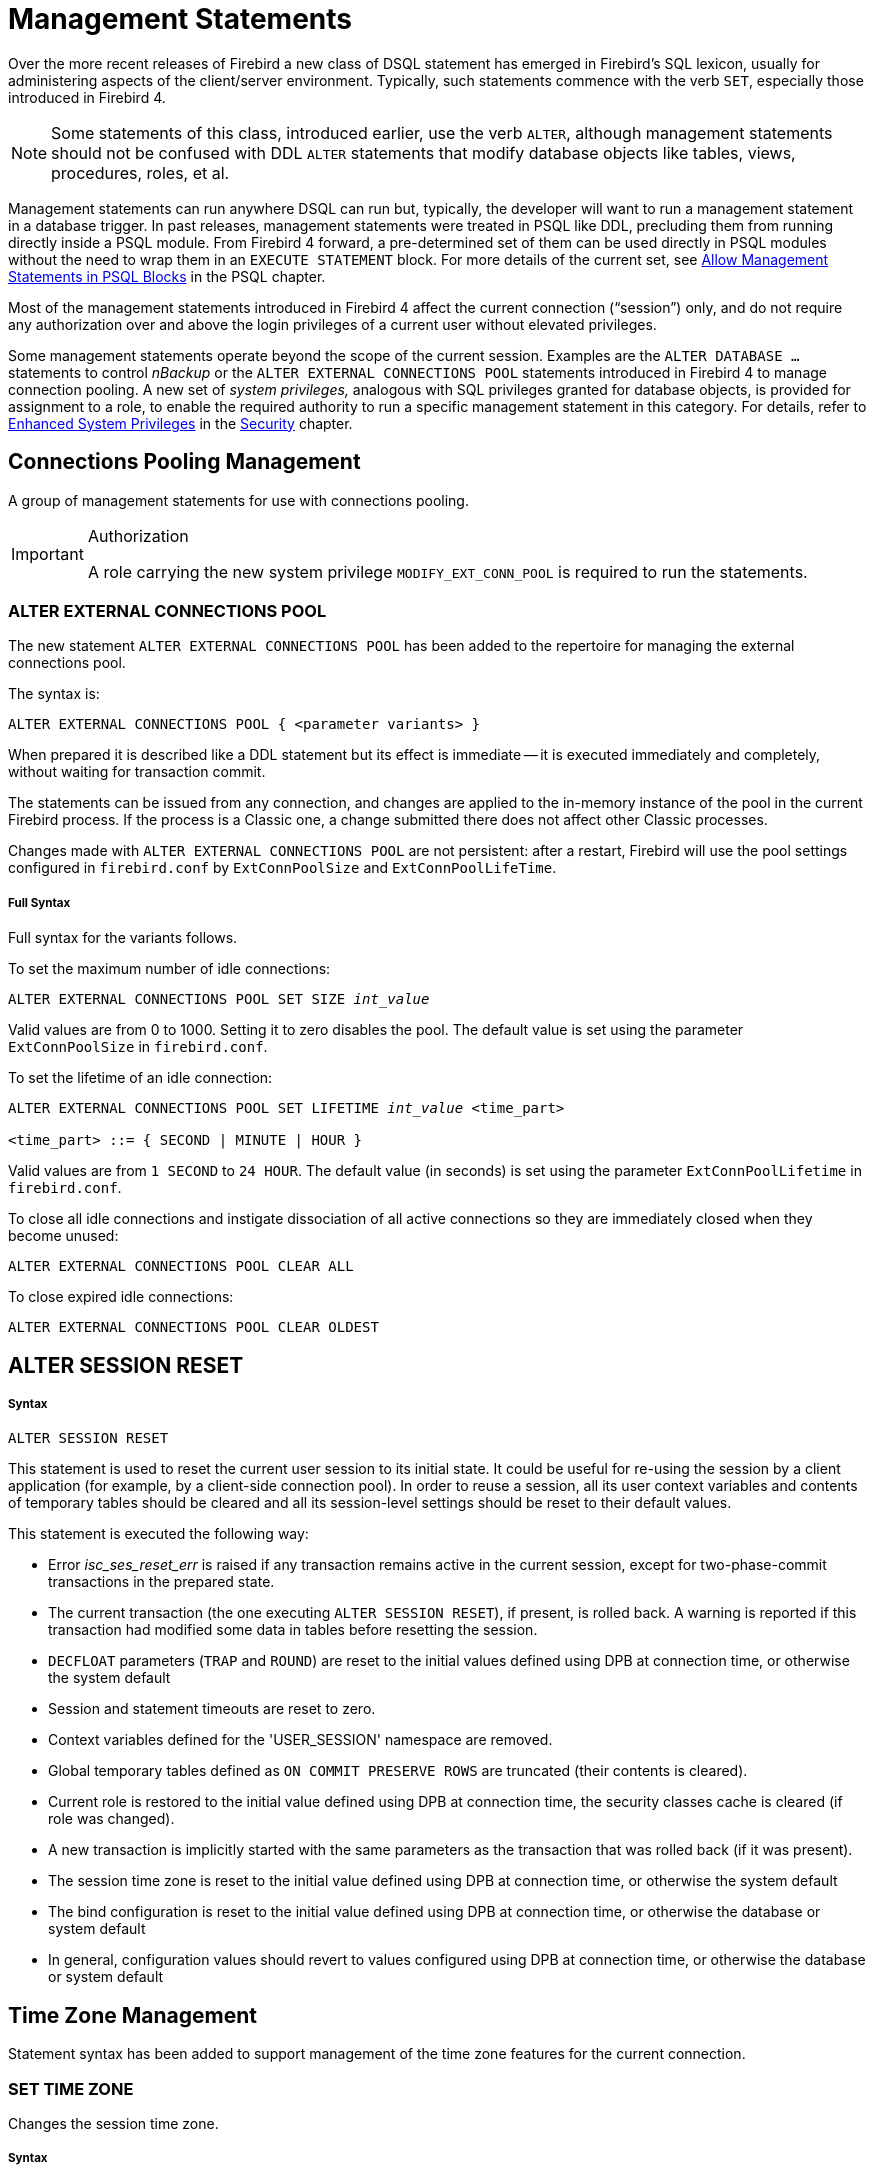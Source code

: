 [[rnfb40-msql]]
= Management Statements

Over the more recent releases of Firebird a new class of DSQL statement has emerged in Firebird's SQL lexicon, usually for administering aspects of the client/server environment.
Typically, such statements commence with the verb `SET`, especially those introduced in Firebird 4.

[NOTE]
====
Some statements of this class, introduced earlier, use the verb `ALTER`, although management statements should not be confused with DDL `ALTER` statements that modify database objects like tables, views, procedures, roles, et al.
====

Management statements can run anywhere DSQL can run but, typically, the developer will want to run a management statement in a database trigger.
In past releases, management statements were treated in PSQL like DDL, precluding them from running directly inside a PSQL module.
From Firebird 4 forward, a pre-determined set of them can be used directly in PSQL modules without the need to wrap them in an `EXECUTE STATEMENT` block.
For more details of the current set, see <<rnfb40-psql-mngment-stmts,Allow Management Statements in PSQL Blocks>> in the PSQL chapter.

Most of the management statements introduced in Firebird 4 affect the current connection ("`session`") only, and do not require any authorization over and above the login privileges of a current user without elevated privileges.

Some management statements operate beyond the scope of the current session.
Examples are the `ALTER DATABASE ...` statements to control _nBackup_ or the `ALTER EXTERNAL CONNECTIONS POOL` statements introduced in Firebird 4 to manage connection pooling.
A new set of [term]_system privileges,_ analogous with SQL privileges granted for database objects, is provided for assignment to a role, to enable the required authority to run a specific management statement in this category.
For details, refer to <<rnfb4-enhancedprivs,Enhanced System Privileges>> in the <<rnfb40-security,Security>> chapter.

[[rnfb40-msql-connpooling]]
== Connections Pooling Management

A group of management statements for use with connections pooling. 

.Authorization
[IMPORTANT]
====
A role carrying the new system privilege `MODIFY_EXT_CONN_POOL` is required to run the statements.
====

[[rnfb40-msql-connpooling-alter-ext]]
=== ALTER EXTERNAL CONNECTIONS POOL

The new statement `ALTER EXTERNAL CONNECTIONS POOL` has been added to the repertoire for managing the external connections pool.

The syntax is: 

[listing]
----
ALTER EXTERNAL CONNECTIONS POOL { <parameter variants> }
----

When prepared it is described like a DDL statement but its effect is immediate -- it is executed immediately and completely, without waiting for transaction commit.

The statements can be issued from any connection, and changes are applied to the in-memory instance of the pool in the current Firebird process.
If the process is a Classic one, a change submitted there does not affect other Classic processes.

Changes made with `ALTER EXTERNAL CONNECTIONS POOL` are not persistent: after a restart, Firebird will use the pool settings configured in `firebird.conf` by `ExtConnPoolSize` and ``ExtConnPoolLifeTime``. 

[float]
===== Full Syntax

Full syntax for the variants follows.

To set the maximum number of idle connections:

[listing,subs=+quotes]
----
ALTER EXTERNAL CONNECTIONS POOL SET SIZE _int_value_
----

Valid values are from 0 to 1000.
Setting it to zero disables the pool.
The default value is set using the parameter `ExtConnPoolSize` in `firebird.conf`. 

To set the lifetime of an idle connection:

[listing,subs=+quotes]
----
ALTER EXTERNAL CONNECTIONS POOL SET LIFETIME _int_value_ <time_part>

<time_part> ::= { SECOND | MINUTE | HOUR }
----

Valid values are from `1 SECOND` to `24 HOUR`.
The default value (in seconds) is set using the parameter `ExtConnPoolLifetime` in `firebird.conf`. 

To close all idle connections and instigate dissociation of all active connections so they are immediately closed when they become unused:

[listing]
----
ALTER EXTERNAL CONNECTIONS POOL CLEAR ALL
----

To close expired idle connections:

[listing]
----
ALTER EXTERNAL CONNECTIONS POOL CLEAR OLDEST
----

[[rnfb40-msql-alter-session-reset]]
== ALTER SESSION RESET

[float]
===== Syntax

[listing]
----
ALTER SESSION RESET
----

This statement is used to reset the current user session to its initial state.
It could be useful for re-using the session by a client application (for example, by a client-side connection pool).
In order to reuse a session, all its user context variables and contents of temporary tables should be cleared and all its session-level settings should be reset to their default values.

This statement is executed the following way: 

* Error _isc_ses_reset_err_ is raised if any transaction remains active in the current session, except for two-phase-commit transactions in the prepared state.
* The current transaction (the one executing `ALTER SESSION RESET`), if present, is rolled back.
A warning is reported if this transaction had modified some data in tables before resetting the session.
* `DECFLOAT` parameters (`TRAP` and `ROUND`) are reset to the initial values defined using DPB at connection time, or otherwise the system default
* Session and statement timeouts are reset to zero.
* Context variables defined for the 'USER_SESSION' namespace are removed.
* Global temporary tables defined as `ON COMMIT PRESERVE ROWS` are truncated (their contents is cleared).
* Current role is restored to the initial value defined using DPB at connection time, the security classes cache is cleared (if role was changed).
* A new transaction is implicitly started with the same parameters as the transaction that was rolled back (if it was present).
* The session time zone is reset to the initial value defined using DPB at connection time, or otherwise the system default
* The bind configuration is reset to the initial value defined using DPB at connection time, or otherwise the database or system default
* In general, configuration values should revert to values configured using DPB at connection time, or otherwise the database or system default

[[rnfb40-msql-timezone-statements]]
== Time Zone Management

Statement syntax has been added to support management of the time zone features for the current connection.

[[rnfb40-timezone-settimezone]]
=== SET TIME ZONE

Changes the session time zone.

[float]
===== Syntax

[listing,subs=+quotes]
----
SET TIME ZONE { _time_zone_string_ | LOCAL }
----

[float]
===== Examples

[source]
----
set time zone '-02:00';
set time zone 'America/Sao_Paulo';
set time zone local;
----

[[rnfb40-msql-timeout-statements]]
== Timeout Management

The timeout periods for session and statement timeouts can be managed at session level using the management statements <<rnfb40-session-timeouts-sql,`SET SESSION IDLE TIMEOUT`>>  and <<rnfb40-stmnt-timeouts-setting,`SET STATEMENT TIMEOUT`>>,  respectively.

[[rnfb40-msql-set-decfloat-props]]
== Setting DECFLOAT Properties

Syntax:

[listing]
----
SET DECFLOAT <property-name> [TO] <value>
----

are available for controlling the properties of the `DECFLOAT` data type for the current session.

Possible properties and their values are the following: 

* `SET DECFLOAT ROUND <mode>` controls the rounding mode used in operations with `DECFLOAT` values.
Valid modes are:
+
--
[horizontal]
`CEILING`:: towards +infinity
`UP`:: away from 0
`HALF_UP`:: to nearest, if equidistant, then up
`HALF_EVEN`:: to nearest, if equidistant, ensure last digit in the result will be even
`HALF_DOWN`:: to nearest, if equidistant, then down
`DOWN`:: towards 0
`FLOOR`:: towards -infinity
`REROUND`:: up if digit to be rounded is 0 or 5, down in other cases
--
+
The default rounding mode is `HALF-UP`.
The initial configuration may be specified via API by using DPB tag `isc_dpb_decfloat_round` followed by the string value.
* `SET DECFLOAT TRAPS TO <comma-separated traps list which may be empty>` controls which exceptional conditions cause a trap.
Valid traps are:
+
--
[horizontal]
`Division_by_zero`:: (set by default)
`Inexact`:: --
`Invalid_operation`:: (set by default)
`Overflow`:: (set by default)
`Underflow`:: --
--
+
The initial configuration may be specified via API by using DPB tag `isc_dpb_decfloat_traps` followed by the string value.



[[rnfb40-msql-set-bind]]
== Setting Data Type Coercion Rules

Syntax:

[listing]
----
SET BIND OF { <type-from> | TIME ZONE } TO { <type-to> | LEGACY | NATIVE | EXTENDED }
----

This management statement makes it possible to substitute one data type with another one when performing the client-server interaction.
In other words, _type-from_ returned by the engine is represented as _type-to_ in the client API.

When an incomplete type definition is used (i.e. simply `CHAR` instead of `CHAR(n)`) in the _FROM_ part, the coercion is performed for all `CHAR` columns.
The special incomplete type `TIME ZONE` stands for all types `WITH TIME ZONE` (namely `TIME` and `TIMESTAMP`).
When an incomplete type definiton is used in the _TO_ part, the engine defines missing details about that type automatically based on source column.

From the `SET BIND` point of view there is no difference between `NUMERIC` and `DECIMAL` datatypes.
Changing binding of any `NUMERIC` does not affect the underlying integer type.
On contrary, changing binding of the `INTEGER` datatype also affects dependent ``NUMERIC``s.

The special format `LEGACY` is used when a data type, missing in previous Firebird version, should be represented in a way, understandable by old client software (possibly with some data loss).
The coercion rules applied in this case are shown in the table below.

[[rnfb4-msql-set-bind-native-to-legacy-coercion-rules]]
.NATIVE to LEGACY coercion rules
[cols="1,1", options="header",stripes="none"]
|===
| Native data type
| Legacy data type

|BOOLEAN
|CHAR(5)

|DECFLOAT
|DOUBLE PRECISION

|NUMERIC(38)
|NUMERIC(18)

|TIME WITH TIME ZONE
|TIME WITHOUT TIME ZONE

|TIMESTAMP WITH TIME ZONE
|TIMESTAMP WITHOUT TIME ZONE
|===

Using `EXTENDED` in the _TO_ part causes the engine to use an extended form of the _FROM_ data type.
Currently, this works only for `TIME/TIMESTAMP WITH TIME ZONE`, they are coerced to `EXTENDED TIME/TIMESTAMP WITH TIME ZONE`.
The `EXTENDED` type contains both the time zone name and the corresponding GMT offset, so it remains usable if the client application cannot process named time zones properly (e.g. due to the missing ICU library).

Setting some binding to `NATIVE` means to reset the existing coercion rules for this data type and return it in the native format.

Examples:

[source]
----
SELECT CAST('123.45' AS DECFLOAT(16)) FROM RDB$DATABASE;	--native

                   CAST
=======================
                 123.45

SET BIND OF DECFLOAT TO DOUBLE PRECISION;
SELECT CAST('123.45' AS DECFLOAT(16)) FROM RDB$DATABASE;	--double

                   CAST
=======================
      123.4500000000000

SET BIND OF DECFLOAT(34) TO CHAR;
SELECT CAST('123.45' AS DECFLOAT(16)) FROM RDB$DATABASE;	--still double

                   CAST
=======================
      123.4500000000000

SELECT CAST('123.45' AS DECFLOAT(34)) FROM RDB$DATABASE;	--text

CAST
==========================================
123.45
----

In the case of missing ICU on the client side:

[source]
----
SELECT CURRENT_TIMESTAMP FROM RDB$DATABASE;

                                        CURRENT_TIMESTAMP
=========================================================
2020-02-21 16:26:48.0230 GMT*

SET BIND OF TIME ZONE TO EXTENDED;
SELECT CURRENT_TIMESTAMP FROM RDB$DATABASE;

                                        CURRENT_TIMESTAMP
=========================================================
2020-02-21 19:26:55.6820 +03:00
----
